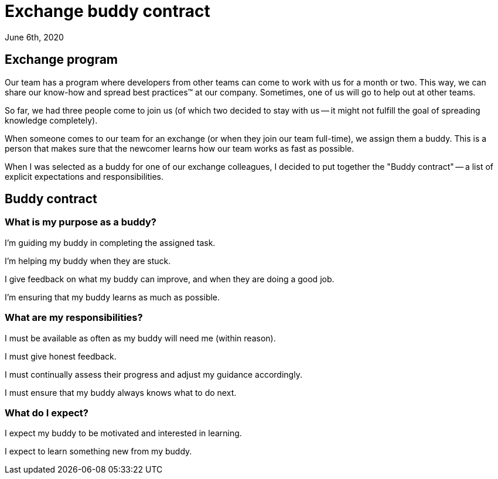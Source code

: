 = Exchange buddy contract
June 6th, 2020
:description: How we are running and exchange program and how we deal with mentoring.

== Exchange program
Our team has a program where developers from other teams can come to work with us
for a month or two. This way, we can share our know-how and spread best
practices(TM) at our company. Sometimes, one of us will go to help out at other teams.

So far, we had three people come to join us (of which
two decided to stay with us -- it might not fulfill the goal of spreading
knowledge completely).

When someone comes to our team for an exchange (or when they join our team
full-time), we assign them a buddy. This is a person that makes sure that the
newcomer learns how our team works as fast as possible.

When I was selected as a buddy for one of our exchange colleagues, I decided to
put together the "Buddy contract" -- a list of explicit expectations and
responsibilities.

== Buddy contract

=== What is my purpose as a buddy?
I'm guiding my buddy in completing the assigned task.

I'm helping my buddy when they are stuck.

I give feedback on what my buddy can improve, and when they are doing a good
job.

I'm ensuring that my buddy learns as much as possible.

=== What are my responsibilities?
I must be available as often as my buddy will need me (within reason).

I must give honest feedback.

I must continually assess their progress and adjust my guidance accordingly.

I must ensure that my buddy always knows what to do next.


=== What do I expect?
I expect my buddy to be motivated and interested in learning.

I expect to learn something new from my buddy.
